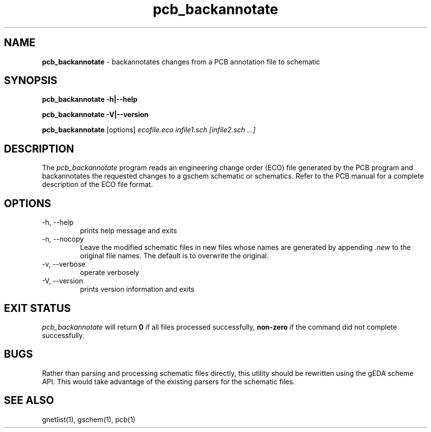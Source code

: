 .TH pcb_backannotate 1 "November 18th, 2012" "gEDA Project" 1.8.0.20121118

.SH NAME
.B pcb_backannotate
\- backannotates changes from a PCB annotation file to schematic

.SH SYNOPSIS
.B pcb_backannotate \-h\||\-\-help

.B pcb_backannotate \-V\||\-\-version

.B pcb_backannotate
[options]
.I ecofile.eco infile1.sch [infile2.sch ...]  


.SH DESCRIPTION

The
.I pcb_backannotate
program reads an engineering change order (ECO) file generated by the PCB program
and backannotates the requested changes to a gschem schematic or schematics.
Refer to the PCB manual for a complete description of the ECO file format.  

.SH OPTIONS
.TP
\-h, \-\-help
prints help message and exits
.TP
\-n, \-\-nocopy
Leave the modified schematic files in new files
whose names are generated by appending 
.I ".new"
to the
original file names.  The default is to overwrite the original.
.TP
\-v, \-\-verbose
operate verbosely
.TP
\-V, \-\-version
prints version information and exits

.SH EXIT STATUS
.I pcb_backannotate
will return
.B 0
if all files processed successfully,
.B non-zero
if the command did not complete successfully.

.SH BUGS
Rather than parsing and processing schematic files directly, this utility should
be rewritten using the gEDA scheme API.  This would take advantage of the existing
parsers for the schematic files.

.SH SEE ALSO
gnetlist(1), gschem(1), pcb(1)



